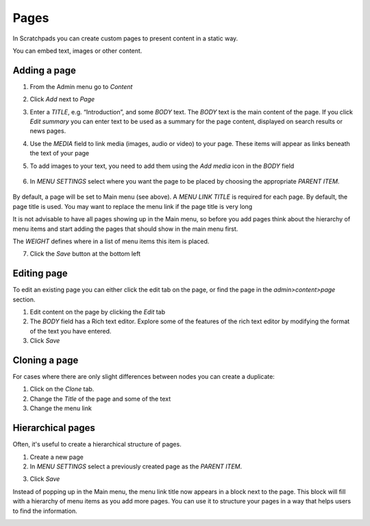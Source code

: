 Pages
=====

In Scratchpads you can create custom pages to present content in a static way. 

You can embed text, images or other content.


Adding a page
-------------

1. From the Admin menu go to *Content*

.. image:: ../_static/AdminContent.jpg

2. Click *Add* next to *Page*

.. image:: ../_static/CreatePage.jpg

3. Enter a *TITLE*, e.g. “Introduction”, and some *BODY* text. The *BODY* text is the main content of the page. 
   If you click *Edit summary* you can enter text to be used as a summary for the page content, displayed on search results or news pages.

4. Use the *MEDIA* field to link media (images, audio or video) to your
   page. These items will appear as links beneath the text of your page

5. To add images to your text, you need to add them using the *Add media* icon in the *BODY* field

   .. figure:: ../_static/PageAddMedia.png

   .. only:: training

    Some example images are included in the :ref:`training-material`. Try adding one of these now.

6. In *MENU SETTINGS* select where you want the page to be placed by choosing the appropriate *PARENT ITEM*. 

.. figure:: ../_static/MenuSettings.jpg

By default, a page will be set to Main menu (see above). A *MENU LINK TITLE* is required for each page. By default, the page title is used. You may want to replace the menu link if the page title is very long

It is not advisable to have all pages showing up in the Main menu, so before you add pages think about the hierarchy of menu items and start adding the pages that should show in the main menu first.

The *WEIGHT* defines where in a list of menu items this item is placed.

7. Click the *Save* button at the bottom left

.. image:: ../_static/Page.jpg

Editing page
------------

To edit an existing page you can either click the edit tab on the page, or find the page in the *admin>content>page* section.

1. Edit content on the page by clicking the *Edit* tab

2. The *BODY* field has a Rich text editor. Explore some of the features of the rich text editor by modifying the format of the text you have entered.

3. Click *Save*


Cloning a page
--------------

For cases where there are only slight differences between nodes you can
create a duplicate:

1. Click on the *Clone* tab.

2. Change the *Title* of the page and some of the text

3. Change the menu link


Hierarchical pages
------------------

Often, it's useful to create a hierarchical structure of pages.

1. Create a new page

2. In *MENU SETTINGS* select a previously created page as the *PARENT ITEM*. 

.. image:: ../_static/page-hierarchy.png

3. Click *Save*

Instead of popping up in the Main menu, the menu link title now appears in a block next to the page. This block will fill with a hierarchy of menu items as you add more pages. You can use it to structure your pages in a way that helps users to find the information.

.. image:: ../_static/page-hierarchy-block.png



